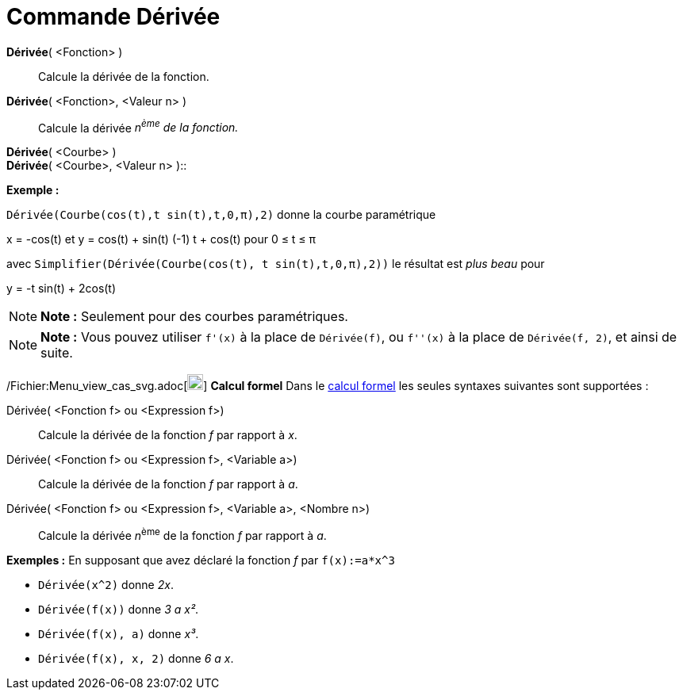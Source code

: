= Commande Dérivée
:page-en: commands/Derivative_Command
ifdef::env-github[:imagesdir: /fr/modules/ROOT/assets/images]

*Dérivée*( <Fonction> )::
  Calcule la dérivée de la fonction.

*Dérivée*( <Fonction>, <Valeur n> )::
  Calcule la dérivée _n^ème^ de la fonction._

*Dérivée*( <Courbe> ) +
*Dérivée*( <Courbe>, <Valeur n> )::

[EXAMPLE]
====

*Exemple :*

`++ Dérivée(Courbe(cos(t),t sin(t),t,0,π),2)++` donne la courbe paramétrique

x = -cos(t) et y = cos(t) + sin(t) (-1) t + cos(t) pour 0 ≤ t ≤ π

avec `++ Simplifier(Dérivée(Courbe(cos(t), t sin(t),t,0,π),2))++` le résultat est _plus beau_ pour

y = -t sin(t) + 2cos(t)

====

[NOTE]
====

*Note :* Seulement pour des courbes paramétriques.

====

[NOTE]
====

*Note :* Vous pouvez utiliser `++f'(x)++` à la place de `++Dérivée(f)++`, ou `++f''(x)++` à la place de
`++Dérivée(f, 2)++`, et ainsi de suite.

====

/Fichier:Menu_view_cas_svg.adoc[image:20px-Menu_view_cas.svg.png[Menu view cas.svg,width=20,height=20]] *Calcul formel*
Dans le xref:/Calcul_formel.adoc[calcul formel] les seules syntaxes suivantes sont supportées :

Dérivée( <Fonction f> ou <Expression f>)::
  Calcule la dérivée de la fonction _f_ par rapport à _x_.
Dérivée( <Fonction f> ou <Expression f>, <Variable a>)::
  Calcule la dérivée de la fonction _f_ par rapport à _a_.
Dérivée( <Fonction f> ou <Expression f>, <Variable a>, <Nombre n>)::
  Calcule la dérivée __n__^ème^ de la fonction _f_ par rapport à _a_.

[EXAMPLE]
====

*Exemples :* En supposant que avez déclaré la fonction _f_ par `++f(x):=a*x^3++`

* `++Dérivée(x^2)++` donne _2x_.
* `++Dérivée(f(x))++` donne _3 a x²_.
* `++Dérivée(f(x), a)++` donne _x³_.
* `++Dérivée(f(x), x, 2)++` donne _6 a x_.

====
